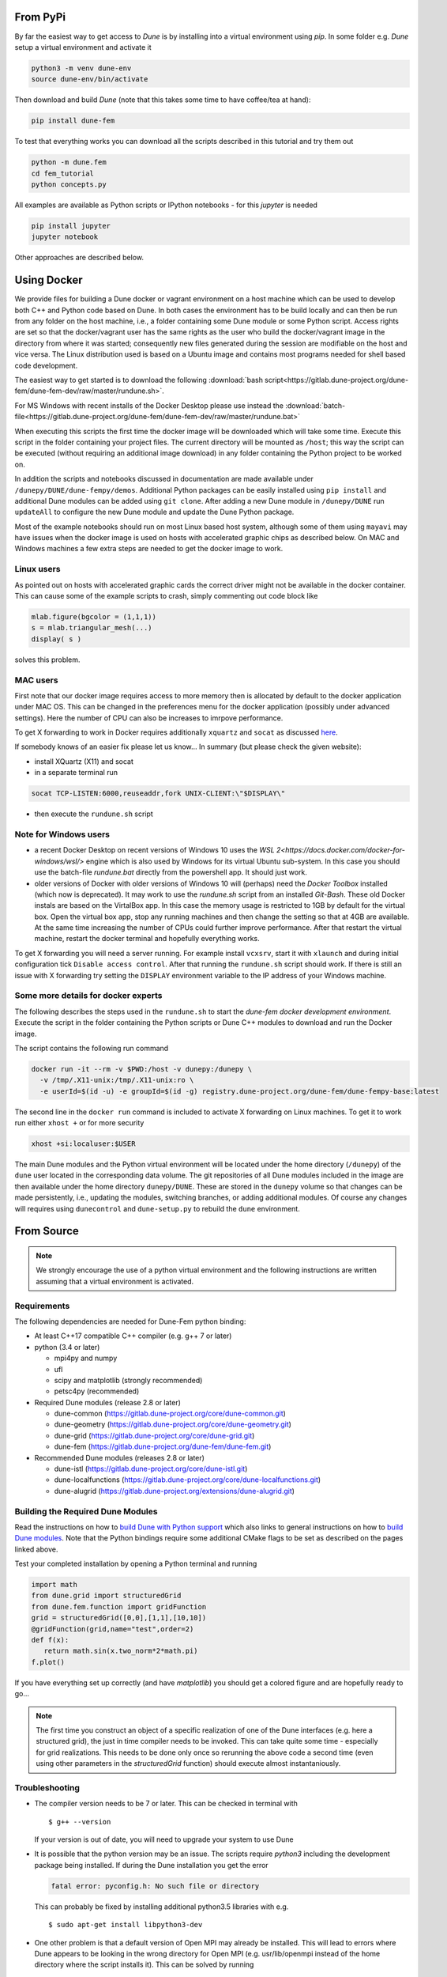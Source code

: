 #########
From PyPi
#########

.. _installation:

By far the easiest way to get access to `Dune` is by installing into a
virtual environment using `pip`. In some folder e.g. `Dune` setup a virtual
environment and activate it

.. code-block:: bash

  python3 -m venv dune-env  
  source dune-env/bin/activate

Then download and build `Dune` (note that this takes some time to have
coffee/tea at hand):

.. code-block:: bash

  pip install dune-fem

To test that everything works you can download all the scripts described
in this tutorial and try them out

.. code-block:: bash

  python -m dune.fem
  cd fem_tutorial
  python concepts.py

All examples are available as Python scripts or IPython notebooks - for
this `jupyter` is needed

.. code-block:: bash

  pip install jupyter
  jupyter notebook

Other approaches are described below.

############
Using Docker
############

We provide files for building a Dune docker or vagrant environment on a host
machine which can be used to develop both C++ and Python code based on Dune.
In both cases the environment has to be build locally and can then be run from
any folder on the host machine, i.e., a folder containing some Dune module
or some Python script. Access rights are set so that the docker/vagrant user
has the same rights as the user who build the docker/vagrant image
in the directory from where it was started; consequently new files
generated during the session are modifiable on the host and vice versa.
The Linux distribution used is based on a Ubuntu image
and contains most programs needed for shell based code development.

The easiest way to get started is to download the following
:download:`bash script<https://gitlab.dune-project.org/dune-fem/dune-fem-dev/raw/master/rundune.sh>`.

For MS Windows with recent installs of the Docker Desktop please use instead the
:download:`batch-file<https://gitlab.dune-project.org/dune-fem/dune-fem-dev/raw/master/rundune.bat>`

When executing this scripts the first time the docker image will be
downloaded which will take some time.
Execute this script in the folder containing your project files.
The current directory will be mounted as ``/host``;
this way the script can be executed (without requiring an
additional image download) in any folder containing the Python project to
be worked on.

In addition the scripts and notebooks discussed in documentation are
made available under ``/dunepy/DUNE/dune-fempy/demos``.
Additional Python packages can be easily
installed using ``pip install`` and additional Dune modules can be added
using ``git clone``. After adding a new Dune module in ``/dunepy/DUNE`` run
``updateAll`` to configure the new Dune module and update the Dune Python
package.

Most of the example notebooks should run on most Linux based host system,
although some of them using ``mayavi`` may have issues when the docker
image is used on hosts with accelerated graphic chips as described below.
On MAC and Windows machines a few extra steps are needed to get the docker
image to work.

***********
Linux users
***********

As pointed out on hosts with accelerated graphic cards the correct driver
might not be available in the docker container. This can cause some of the
example scripts to crash, simply commenting out code block like

.. code:: ipython3

  mlab.figure(bgcolor = (1,1,1))
  s = mlab.triangular_mesh(...)
  display( s )

solves this problem.

*********
MAC users
*********

First note that our docker image requires access to more memory
then is allocated by default to the docker application under MAC OS.
This can be changed in the preferences menu for the docker application
(possibly under advanced settings). Here the number of CPU can also be
increases to imrpove performance.

To get X forwarding to work in Docker requires
additionally ``xquartz`` and ``socat`` as discussed
`here <https://irvingduran.com/2017/07/docker-container-x11-on-macos-awesome>`_.

If somebody knows of an easier fix please let us know...
In summary (but please check the given website):

- install XQuartz (X11) and socat
- in a separate terminal run

.. code-block:: bash

   socat TCP-LISTEN:6000,reuseaddr,fork UNIX-CLIENT:\"$DISPLAY\"

- then execute the ``rundune.sh`` script

**********************
Note for Windows users
**********************

- a recent Docker Desktop on recent versions of Windows 10 uses the
  `WSL 2<https://docs.docker.com/docker-for-windows/wsl/>` engine
  which is also used by Windows for its virtual Ubuntu sub-system. In this case
  you should use the batch-file `rundune.bat` directly from the powershell app.
  It should just work.
- older versions of Docker with older versions of Windows 10 will (perhaps) need
  the *Docker Toolbox* installed (which now is deprecated). It may work to use
  the `rundune.sh` script from an installed *Git-Bash*. These old Docker instals
  are based on the VirtalBox app. In this case the memory usage is restricted to
  1GB by default for the virtual box. Open the virtual box app, stop any running
  machines and then change the setting so that at 4GB are available. At the
  same time increasing the number of CPUs could further improve performance.
  After that restart the virtual machine, restart the docker terminal and
  hopefully everything works.

To get X forwarding you will need a server running. For example
install ``vcxsrv``, start it with ``xlaunch`` and during initial
configuration tick ``Disable access control``. After that running the
``rundune.sh`` script should work. If there is still an issue with X
forwarding try setting the ``DISPLAY`` environment variable to the IP address
of your Windows machine.

************************************
Some more details for docker experts
************************************

The following describes the steps used in the
``rundune.sh`` to start
the *dune-fem docker development environment*. Execute the script in the
folder containing the Python scripts or Dune C++ modules to download and
run the Docker image.

The script contains the following run command

.. code-block:: bash

   docker run -it --rm -v $PWD:/host -v dunepy:/dunepy \
     -v /tmp/.X11-unix:/tmp/.X11-unix:ro \
     -e userId=$(id -u) -e groupId=$(id -g) registry.dune-project.org/dune-fem/dune-fempy-base:latest

The second line in the ``docker run`` command is included to activate X forwarding on
Linux machines. To get it to work run either ``xhost +`` or for more security

.. code-block:: bash

   xhost +si:localuser:$USER


The main Dune modules and
the Python virtual environment will be located under the home directory (``/dunepy``)
of the ``dune`` user located in the corresponding data volume. The git
repositories of all Dune modules included in the image are then available under the
home directory ``dunepy/DUNE``. These are stored in the ``dunepy`` volume so
that changes can be made persistently, i.e., updating the modules,
switching branches, or adding additional modules. Of course any changes
will requires using ``dunecontrol`` and ``dune-setup.py`` to rebuild the
``dune`` environment.

###########
From Source
###########

.. note::
   We strongly encourage the use of a python virtual environment and the
   following instructions are written assuming that a virtual environment is
   activated.

************
Requirements
************

The following dependencies are needed for Dune-Fem python binding:

* At least C++17 compatible C++ compiler (e.g. g++ 7 or later)
* python (3.4 or later)

  * mpi4py and numpy
  * ufl
  * scipy and matplotlib (strongly recommended)
  * petsc4py             (recommended)

* Required Dune modules (release 2.8 or later)

  * dune-common (https://gitlab.dune-project.org/core/dune-common.git)
  * dune-geometry (https://gitlab.dune-project.org/core/dune-geometry.git)
  * dune-grid (https://gitlab.dune-project.org/core/dune-grid.git)
  * dune-fem (https://gitlab.dune-project.org/dune-fem/dune-fem.git)

* Recommended Dune modules (releases 2.8 or later)

  * dune-istl (https://gitlab.dune-project.org/core/dune-istl.git)
  * dune-localfunctions (https://gitlab.dune-project.org/core/dune-localfunctions.git)
  * dune-alugrid  (https://gitlab.dune-project.org/extensions/dune-alugrid.git)

**********************************
Building the Required Dune Modules
**********************************

Read the instructions on how to `build Dune with Python support`_ which also
links to general instructions on how to `build Dune modules`_. Note that
the Python bindings require some additional CMake flags to be set as
described on the pages linked above.

.. _build Dune modules: https://dune-project.org/doc/installation
.. _build Dune with Python support: https://dune-project.org/doc/pythonbindings

Test your completed installation by opening a Python terminal and running

.. code:: python

   import math
   from dune.grid import structuredGrid
   from dune.fem.function import gridFunction
   grid = structuredGrid([0,0],[1,1],[10,10])
   @gridFunction(grid,name="test",order=2)
   def f(x):
      return math.sin(x.two_norm*2*math.pi)
   f.plot()

If you have everything set up correctly (and have `matplotlib`) you should
get a colored figure and are hopefully ready to go...

.. note::
   The first time you construct an object of a specific realization of one
   of the Dune interfaces (e.g. here a structured grid),
   the just in time compiler needs to be invoked. This can take quite some
   time - especially for grid realizations. This needs to be done only once
   so rerunning the above code a second time (even using other parameters
   in the `structuredGrid` function) should execute almost instantaniously.

***************
Troubleshooting
***************

* The compiler version needs to be 7 or later. This can be checked in terminal with ::

  $ g++ --version

  If your version is out of date, you will need to upgrade your system to use Dune

* It is possible that the python version may be an issue. The scripts
  require `python3` including the development package being installed.
  If during the Dune installation you get the error

  .. code-block:: none

    fatal error: pyconfig.h: No such file or directory

  This can probably be fixed by installing additional python3.5 libraries with e.g. ::

  $ sudo apt-get install libpython3-dev

* One other problem is that a default version of Open MPI may already be installed. This will lead to errors where Dune appears to be looking in the wrong directory for Open MPI (e.g. usr/lib/openmpi instead of the home directory where the script installs it). This can be solved by running ::

  $ make uninstall

  in the original MPI install directory, followed by removing the folder. It will then be necessary to reinstall Open MPI and Dune. It may also be necessary to direct mpi4py to the new MPI installation. It is possible to check whether this is a problem by running python and trying out 

  .. code-block:: python

    from mpi4py import MPI

  If it comes up with an error, this can be fixed by installing mpi4py manually using the following commands ::

  $ git clone https://bitbucket.org/mpi4py/mpi4py.git
  $ cd mpi4py
  $ python setup.py build --mpicc=/path/to/openmpi/bin/mpicc
  $ python setup.py install --user
